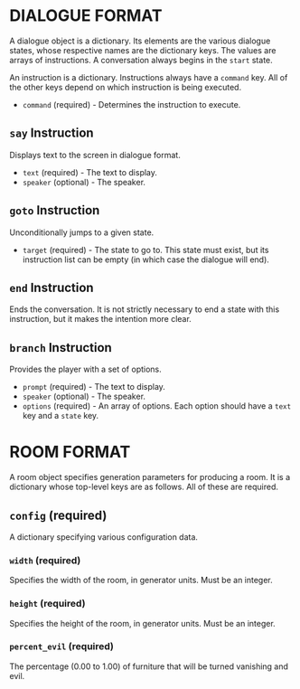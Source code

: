 
* DIALOGUE FORMAT
  A dialogue object is a dictionary. Its elements are the various
  dialogue states, whose respective names are the dictionary keys. The
  values are arrays of instructions. A conversation always begins in
  the ~start~ state.

  An instruction is a dictionary. Instructions always have a ~command~
  key. All of the other keys depend on which instruction is being executed.

  + ~command~ (required) - Determines the instruction to execute.
** ~say~ Instruction
   Displays text to the screen in dialogue format.
   + ~text~ (required) - The text to display.
   + ~speaker~ (optional) - The speaker.
** ~goto~ Instruction
   Unconditionally jumps to a given state.
   + ~target~ (required) - The state to go to. This state must exist,
     but its instruction list can be empty (in which case the dialogue will
     end).
** ~end~ Instruction
   Ends the conversation. It is not strictly necessary to end a state
   with this instruction, but it makes the intention more clear.
** ~branch~ Instruction
   Provides the player with a set of options.
   + ~prompt~ (required) - The text to display.
   + ~speaker~ (optional) - The speaker.
   + ~options~ (required) - An array of options. Each option should
     have a ~text~ key and a ~state~ key.
* ROOM FORMAT
  A room object specifies generation parameters for producing a room.
  It is a dictionary whose top-level keys are as follows. All of these
  are required.
** ~config~ (required)
   A dictionary specifying various configuration data.
*** ~width~ (required)
    Specifies the width of the room, in generator units. Must be an
    integer.
*** ~height~ (required)
    Specifies the height of the room, in generator units. Must be an
    integer.
*** ~percent_evil~ (required)
    The percentage (0.00 to 1.00) of furniture that will be turned
    vanishing and evil.
